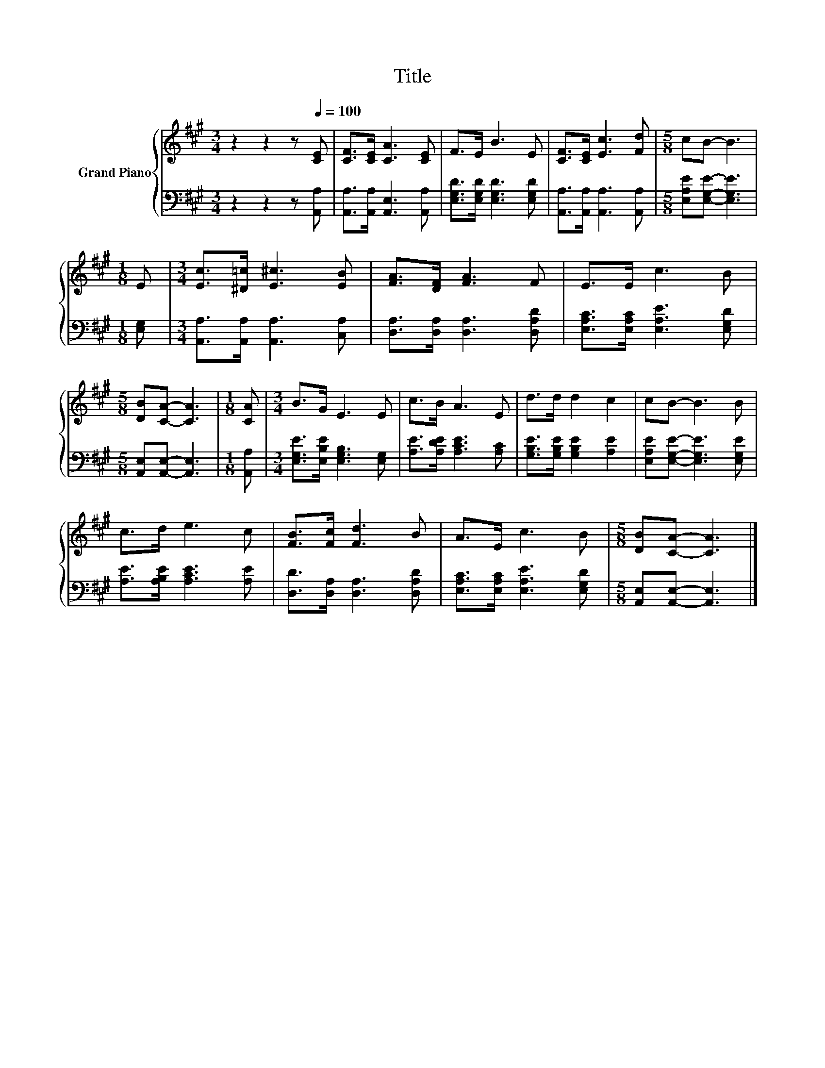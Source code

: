 X:1
T:Title
%%score { 1 | 2 }
L:1/8
M:3/4
K:A
V:1 treble nm="Grand Piano"
V:2 bass 
V:1
 z2 z2 z[Q:1/4=100] [CE] | [CF]>[CE] [CA]3 [CE] | F>E B3 E | [CF]>[CE] [Ec]3 [Fd] |[M:5/8] cB- B3 | %5
[M:1/8] E |[M:3/4] [Ec]>[^D=c] [E^c]3 [EB] | [FA]>[DF] [FA]3 F | E>E c3 B | %9
[M:5/8] [DB][CA]- [CA]3 |[M:1/8] [CA] |[M:3/4] B>G E3 E | c>B A3 E | d>d d2 c2 | cB- B3 B | %15
 c>d e3 c | [FB]>[Fc] [Fd]3 B | A>E c3 B |[M:5/8] [DB][CA]- [CA]3 |] %19
V:2
 z2 z2 z [A,,A,] | [A,,A,]>[A,,A,] [A,,E,]3 [A,,A,] | [E,G,D]>[E,G,D] [E,G,D]3 [E,G,D] | %3
 [A,,A,]>[A,,A,] [A,,A,]3 [A,,A,] |[M:5/8] [E,A,E][E,G,E]- [E,G,E]3 |[M:1/8] [E,G,] | %6
[M:3/4] [A,,A,]>[A,,A,] [A,,A,]3 [C,A,] | [D,A,]>[D,A,] [D,A,]3 [D,A,D] | %8
 [E,A,C]>[E,A,C] [E,A,E]3 [E,G,D] |[M:5/8] [A,,E,][A,,E,]- [A,,E,]3 |[M:1/8] [A,,A,] | %11
[M:3/4] [E,G,E]>[E,B,E] [E,G,B,]3 [E,G,] | [A,E]>[A,DE] [A,CE]3 [A,C] | %13
 [G,B,E]>[G,B,E] [G,B,E]2 [A,E]2 | [E,A,E][E,G,E]- [E,G,E]3 [E,G,E] | [A,E]>[A,B,E] [A,CE]3 [A,E] | %16
 [D,D]>[D,A,] [D,A,]3 [D,A,D] | [E,A,C]>[E,A,C] [E,A,E]3 [E,G,D] | %18
[M:5/8] [A,,E,][A,,E,]- [A,,E,]3 |] %19


